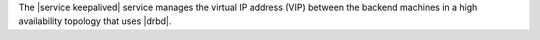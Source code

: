 .. The contents of this file are included in multiple topics.
.. This file should not be changed in a way that hinders its ability to appear in multiple documentation sets.

The |service keepalived| service manages the virtual IP address (VIP) between the backend machines in a high availability topology that uses |drbd|.
